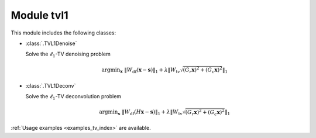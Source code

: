 Module tvl1
===========

This module includes the following classes:

* :class:`.TVL1Denoise`

  Solve the :math:`\ell_1`-TV denoising problem

  .. math::
     \mathrm{argmin}_\mathbf{x} \;
     \| W_{\mathrm{df}}  (\mathbf{x} - \mathbf{s}) \|_1 +
     \lambda \left \| W_{\mathrm{tv}} \sqrt{(G_r \mathbf{x})^2 +
     (G_c \mathbf{x})^2} \right \|_1

* :class:`.TVL1Deconv`

  Solve the :math:`\ell_1`-TV deconvolution problem

  .. math::
     \mathrm{argmin}_\mathbf{x} \;
     \| W_{\mathrm{df}} (H \mathbf{x} - \mathbf{s}) \|_1 +
     \lambda \left \| W_{\mathrm{tv}} \sqrt{(G_r \mathbf{x})^2 +
     (G_c \mathbf{x})^2} \right \|_1

:ref:`Usage examples <examples_tv_index>` are available.
